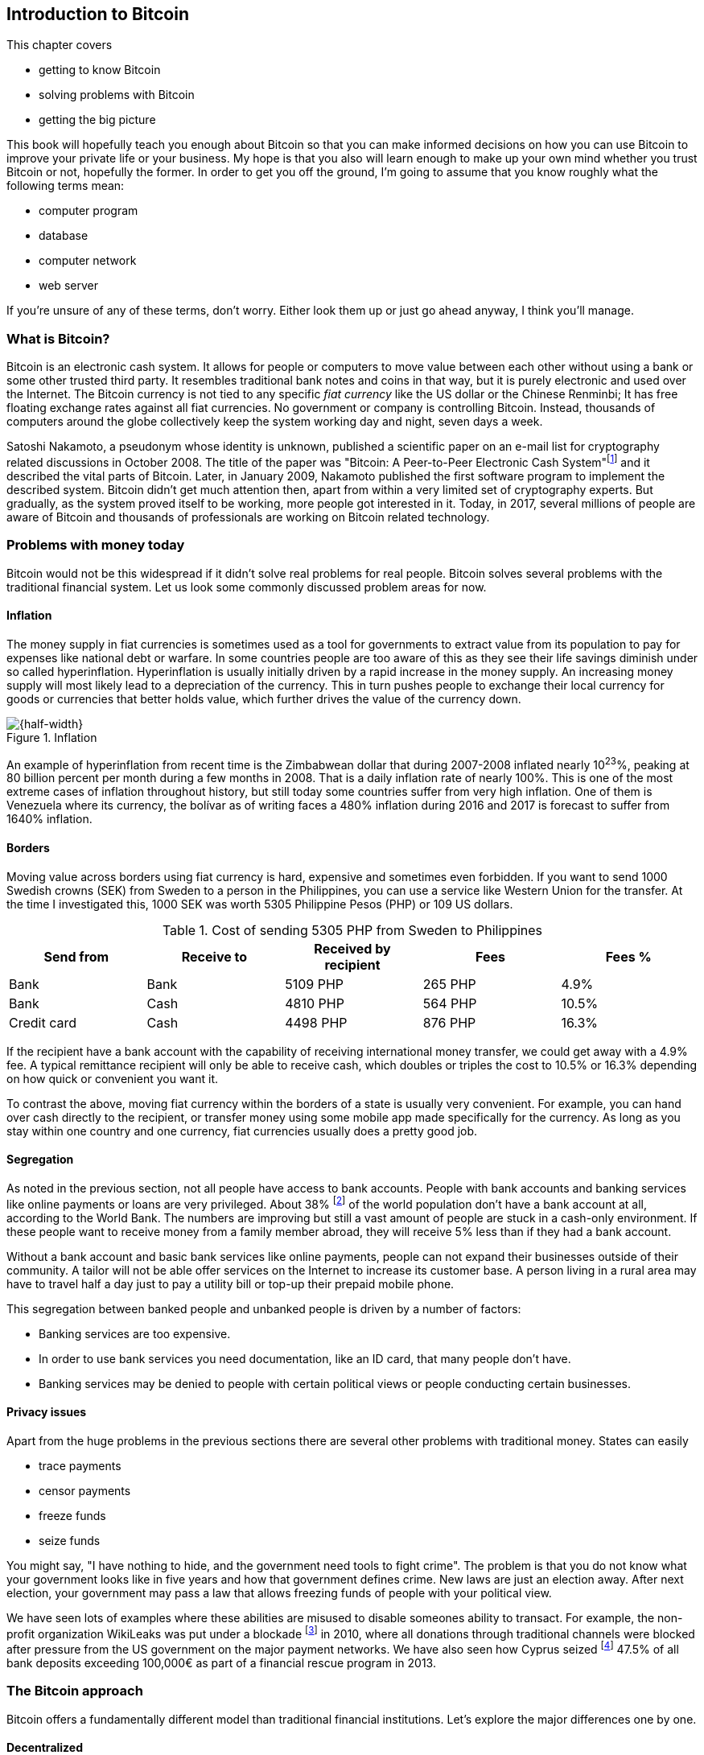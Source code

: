 == Introduction to Bitcoin
:imagedir: {baseimagedir}/ch01

This chapter covers

* getting to know Bitcoin
* solving problems with Bitcoin
* getting the big picture

This book will hopefully teach you enough about Bitcoin so that you
can make informed decisions on how you can use Bitcoin to improve your
private life or your business. My hope is that you also will learn
enough to make up your own mind whether you trust Bitcoin or not,
hopefully the former. In order to get you off the ground, I'm going to
assume that you know roughly what the following terms mean:

* computer program
* database
* computer network
* web server

If you're unsure of any of these terms, don't worry. Either look them
up or just go ahead anyway, I think you'll manage.

=== What is Bitcoin?

Bitcoin is an electronic cash system. It allows for people or
computers to move value between each other without using a bank or
some other trusted third party. It resembles traditional bank notes
and coins in that way, but it is purely electronic and used over the
Internet. The Bitcoin currency is not tied to any specific _fiat
currency_ like the US dollar or the Chinese Renminbi; It has free
floating exchange rates against all fiat currencies. No government or
company is controlling Bitcoin. Instead, thousands of computers around
the globe collectively keep the system working day and night, seven
days a week.

Satoshi Nakamoto, a pseudonym whose identity is unknown, published a
scientific paper on an e-mail list for cryptography related
discussions in October 2008. The title of the paper was "Bitcoin: A
Peer-to-Peer Electronic Cash
System"footnote:[https://bitcoin.org/bitcoin.pdf] and it described the
vital parts of Bitcoin. Later, in January 2009, Nakamoto published the
first software program to implement the described system. Bitcoin
didn't get much attention then, apart from within a very limited set
of cryptography experts. But gradually, as the system proved itself to
be working, more people got interested in it. Today, in 2017, several
millions of people are aware of Bitcoin and thousands of professionals
are working on Bitcoin related technology.

=== Problems with money today

Bitcoin would not be this widespread if it didn't solve real problems
for real people. Bitcoin solves several problems with the traditional
financial system. Let us look some commonly discussed problem areas
for now.

==== Inflation

The money supply in fiat currencies is sometimes used as a tool for
governments to extract value from its population to pay for expenses
like national debt or warfare. In some countries people are too aware
of this as they see their life savings diminish under so called
hyperinflation. Hyperinflation is usually initially driven by a rapid
increase in the money supply. An increasing money supply will most
likely lead to a depreciation of the currency. This in turn pushes
people to exchange their local currency for goods or currencies that
better holds value, which further drives the value of the currency
down.

.Inflation
image::{imagedir}/inflation.jpg[{half-width}]

An example of hyperinflation from recent time is the Zimbabwean dollar
that during 2007-2008 inflated nearly 10^23^%, peaking at 80 billion
percent per month during a few months in 2008. That is a daily
inflation rate of nearly 100%. This is one of the most extreme cases
of inflation throughout history, but still today some countries suffer
from very high inflation. One of them is Venezuela where its currency,
the bolívar as of writing faces a 480% inflation during 2016 and 2017
is forecast to suffer from 1640% inflation.

==== Borders

Moving value across borders using fiat currency is hard, expensive and
sometimes even forbidden. If you want to send 1000 Swedish crowns
(SEK) from Sweden to a person in the Philippines, you can use a
service like Western Union for the transfer. At the time I
investigated this, 1000 SEK was worth 5305 Philippine Pesos (PHP) or
109 US dollars.

.Cost of sending 5305 PHP from Sweden to Philippines
|===
| Send from | Receive to | Received by recipient | Fees | Fees %

| Bank | Bank | 5109 PHP | 265 PHP | 4.9%

| Bank | Cash | 4810 PHP | 564 PHP | 10.5%

| Credit card | Cash | 4498 PHP | 876 PHP | 16.3%
|===

If the recipient have a bank account with the capability of receiving
international money transfer, we could get away with a 4.9% fee. A
typical remittance recipient will only be able to receive cash, which
doubles or triples the cost to 10.5% or 16.3% depending on how quick or
convenient you want it.

To contrast the above, moving fiat currency within the borders of a
state is usually very convenient. For example, you can hand over cash
directly to the recipient, or transfer money using some mobile app
made specifically for the currency. As long as you stay within one
country and one currency, fiat currencies usually does a pretty
good job.

==== Segregation

As noted in the previous section, not all people have access to bank
accounts. People with bank accounts and banking services like online
payments or loans are very privileged. About 38% footnote:[http://datatopics.worldbank.org/financialinclusion/] of the
world population don't have a bank account at all, according to the
World Bank. The numbers are improving but still a vast amount of
people are stuck in a cash-only environment. If these people want to
receive money from a family member abroad, they will receive 5% less
than if they had a bank account.

Without a bank account and basic bank services like online payments,
people can not expand their businesses outside of their community. A
tailor will not be able offer services on the Internet to increase its
customer base. A person living in a rural area may have to travel half
a day just to pay a utility bill or top-up their prepaid mobile phone.

This segregation between banked people and unbanked people is driven
by a number of factors:

* Banking services are too expensive.
* In order to use bank services you need documentation, like an ID
  card, that many people don't have.
* Banking services may be denied to people with certain political
  views or people conducting certain businesses.

==== Privacy issues

Apart from the huge problems in the previous sections there are
several other problems with traditional money. States can easily

* trace payments
* censor payments
* freeze funds
* seize funds

You might say, "I have nothing to hide, and the government need tools
to fight crime". The problem is that you do not know what your
government looks like in five years and how that government defines
crime. New laws are just an election away. After next election, your
government may pass a law that allows freezing funds of people with
your political view.

We have seen lots of examples where these abilities are misused to
disable someones ability to transact. For example, the non-profit
organization WikiLeaks was put under a
blockade footnote:[https://en.wikipedia.org/wiki/Reception_of_WikiLeaks#Response_from_the_financial_industry]
in 2010, where all donations through traditional channels were blocked
after pressure from the US government on the major payment
networks. We have also seen how Cyprus
seized footnote:[https://www.bloomberg.com/news/articles/2013-07-30/cyprus-sets-levy-on-bank-of-cyprus-uninsured-depositors-at-47-5-]
47.5% of all bank deposits exceeding 100,000€ as part of a financial
rescue program in 2013.

=== The Bitcoin approach

Bitcoin offers a fundamentally different model than traditional
financial institutions. Let's explore the major differences one
by one.

==== Decentralized

Instead of a central organization controlling the currency, like the
US Federal Reserve, the control is distributed among thousands of
computers, called _Bitcoin nodes_ or just _nodes_. No single node or
group of nodes have more privileges or obligations than any other
node. This equality between nodes makes Bitcoin _decentralized_, as
opposed to _centralized_ systems like an Internet Bank service or the
Google search engine.

.Centralized and decentralized services
image::{imagedir}/centralized_decentralized.jpg[{half-width}]

In a centralized system, the service is controlled by a single entity
like a bank. It implies that this single entity can decide who gets to
use the service and what the user is allowed to do. For example a
national TV network may chose to provide movie clips online only to
people in a certain geographical location.

With at decentralized system like Bitcoin it is extremely hard to
control how and by whom the system is used. No matter where or who
they are, or whom they are sending money to, the Bitcoin system will
treat all users equally. There is no central point in the Bitcoin
system that can be exploited to censor payments, deny users service or
seize funds.

The decentralization is also a way to make it nearly impossible to
change the rules of the currency. For example the money supply of
Bitcoin is limited to 21,000,000 bitcoins, and that limit is nearly
impossible to change because of decentralization.

[id=limited_supply]
==== Limited supply

A hard promise of Bitcoin is that its monetary supply will not exceed
21 million bitcoins. People can be sure that if they own one bitcoin,
they know that they will _always_ own at least one 21 millionth of the
total supply of bitcoins. This feature is not found in any fiat
currencies, where decisions on the supply is made every so often by a
company or a state. Bitcoin is very resistant to inflation because
there is no way to increase the money supply at will.

The money supply of Bitcoin is actually not fixed today. It is
increasing, at a diminishing rate, according to a _predetermined_
schedule and will eventually stop increasing around year 2140.

.The supply of bitcoins over time
image::{imagedir}/money_supply.jpg[{half-width}]

As of writing, the current yearly increase in the money supply is
about 4%, but it is decreasing towards zero over time.

==== Borderless

Since Bitcoin is a system run by ordinary computers connected to the
Internet, the Bitcoin system is as global as the Internet itself. This
means that anyone with an Internet connection can send money to other
people across the world.

.Bitcoin is borderless
image::{imagedir}/borderless.jpg[{half-width}]

There is no difference between sending a bitcoin to someone in the
same room or sending it to someone on another continent. The
experience is the same: Money is sent directly to the recipient, who
will see the payment nearly instantaneously and after about 10 minutes
the recipient can be _sure_ that the money is hers. There is no way of
reversing the transfer without the recipient's consent.

=== How is Bitcoin used?

So far we have touched on payments as a common use case for
Bitcoin. This section will mention some other of the most common use
cases that we see today. It is hard to predict what use cases we will
see in the future. Predicting Bitcoin's future is like predicting in
1995 what the Internet will be used for in 20 years. Let us stick to
what we know now.

==== Savings

One interesting feature of bitcoin is that your money is kept safe by
storing a set of _private keys_. Private keys are the secret pieces of
information that you will need when you want to spend your money. You
chose how those private keys are stored. You can write them on paper,
or you can store them electronically with a mobile app to have easy
access to them. You can also memorize the private keys. The private
keys are also all that is needed to spend your money. Keep them safe.

This makes Bitcoin ideal for saving. A simple way to save is to create
a private key and write it down on a piece of paper that you store in
a safe. That piece of paper is now your wallet. You can start sending
bitcoins to your wallet. As long as your private key is kept safe,
your money is safe. There are a lot of different saving schemes you
can chose from to find the right balance between security and
convenience.

==== Speculation

The world is full of people wanting to get rich quick. Bitcoin can be
very alluring to them, because of the _volatility_, tendency to
change, of the price of bitcoin. Looking at the history of the Bitcoin
price, it is very tempting to try to buy when it is low and sell when
it is high.

.Price since beginning of Bitcoin
image::{imagedir}/price_graph.jpg[{half-width}]

In November 2013, the price climbed from about $100 (US dollars) to
over $1100 in a few weeks. This was clearly a so called _bubble_,
where people were afraid of missing out on a great rise, so they
bought in, driving the price further up, until it eventually started
dropping again. The drop to 50% of its peak value was just as quick as
its rise. Fluctuations like this is rarely driven by any specific news
or technological advancements, but from speculation.

Speculation can be fun but it is more like a lottery than something to
make a living off of.

==== Non-currency uses

Bitcoin is electronic cash, but this form of cash have properties that
can be used for other things beyond money. This section covers two
common uses, but there are others including not yet invented uses.

===== Ownership

Bitcoin allow you to embed small pieces of data with payments. This
data can be for example a chassis number of a car. When the car leaves
the factory, the manufacturer can make a small payment to the the new
car owner and attach the chassis number. This payment will represent
the transfer of ownership for that car.

Bitcoin payments are public records but they are not tied to persons
in any way. They are tied to long strings of numbers called Bitcoin
addresses. The car manufacturer has made its Bitcoin address publicly
available on their website, in newspapers and advertisement, to tie
the bitcoin address to the identity of the manufacturer. Anyone can
then verify that the manufacturer has transferred ownership of the car
to the new owner. The new owner can show that she owns the car by
proving that she owns the Bitcoin address that the manufacturer
transferred ownership to.

The new owner can sell the car to someone else and transfer ownership
by sending the very same money she got from the manufacturer to the
new owner's Bitcoin address. The general public can follow the
ownership of the car from the manufacturer through every owner up to
the current owner.

===== Proof of existence

Using the same technique to store data in a payment to transfer
ownership of a car, you can prove that a document existed prior to a
certain point in time.

All digital documents have a fingerprint, that anyone can calculate
from that document. It is nearly impossible to create a different
document with the same fingerprint. This fingerprint can be attached
to a payment. It is irrelevant where the money goes; The important
thing is that the fingerprint is recorded in the Bitcoin system.

Bitcoin payments are public records, so anyone can validate that the
document existed before the time of the payment by taking the
fingerprint of the document and compare it to the fingerprint stored
in the payment.

==== How is Bitcoin valued?

As you could read in section <<speculation>>, the price of a bitcoin
can fluctuate quite dramatically. But where is this price actually
coming from? There are several Bitcoin exchanges, mostly internet
based. They resemble stock markets, where users wanting to sell
bitcoins are matched with users wanting to buy bitcoins. Exchanges
usually publish their _order books_, which can look something like
this:

.Order book
image::{imagedir}/order_book.jpg[{half-width}]

It gives a user an overview of how much bitcoin is available at a
certain price and how much bitcoin can be sold at a certain price. The
price of bitcoin on an exchange is usually the price of the last trade
made on that exchange. You can also get an idea of the price by
looking where the two lines in the order book meet on the price axis.

==== When not to use Bitcoin

Bitcoin is nice and all, but it's not suitable for all sorts of
financial activity. At least not yet.

===== Tiny payments

Each transaction needs to pay a fee to be processed, and if that fee
is a significant share of the actual payment you want to make, it is
not economically feasible to pay with ordinary Bitcoin
transactions. There are however very promising emerging technology,
called the Lightning Network, that is built on top of Bitcoin that
allows for instantaneous micropayments of fractions of a cent.

===== Savings you can not afford to lose

Bitcoin is probably the most secure money there is, but it is still in
its infancy. Things _could_ go bad with Bitcoin, for example:

* You lose your private keys, the secret data needed to spend your
  money.
* Your private keys get stolen, or rather, copied by some bad guy.
* The government in your location may try to crack down on bitcoin
  users by imprisonment or other means of force.
* The price of bitcoin can swing down dramatically due to rumors or
  other social activity.
* There may be software errors that can make Bitcoin insecure.
* There may be weaknesses in the cryptography used by Bitcoin.

While all of the above are _possible_, most them are unlikely. The
list is somewhat ordered with the most likely at the top. Always weigh
the risks before putting money on the line and select your security
measures accordingly. This book will help you understand the risks and
how to secure your money.

===== Instant payments

Bitcoin payments takes time to confirm. A typical payment will confirm
within 20 minutes. The recipient will see the payment immediately, but
he cannot trust the payment until it is confirmed by the Bitcoin
network. This limitation will also be fixed by systems built on top of
Bitcoin, for example the Lightning Network.

The confirmation time of Bitcoin is nowhere near the confirmation
times of VISA or MasterCard, where a merchant must wait for
weeks footnote:[https://www.dalpay.com/en/support/chargebacks.html]
before being almost sure that the transaction is not reversed.

=== The big picture

You will encounter several concepts in Bitcoin as you read this
book. Each chapter focus on a commonly performed task, and we will
explore the concepts behind that task as we stumble upon them. This
section is to give you a mental model to carry with you, that we can
refer to if needed.

The Bitcoin network validates and confirms payments. The Bitcoin
network is a network of computers running Bitcoin software. A payment
starts with a user, Alice in our example, asking the Bitcoin network to
move money from her to Bob.

.Bitcoin payment overview
image::{imagedir}/mental_model.jpg[{full-width}]

Let us follow Alice's payment from Alice to Bob:

. Alice asks the Bitcoin network to move 1 bitcoin from her to Bob.
. The computers in the network check that Alice actually has the
money to send and that she is authorized to send them.
. Each computer update its own copy of the Bitcoin ledger with the
new payment information.
. The network notifies Bob that he has received 1 bitcoin.

Note how Alice does not really _send_ 1 bitcoin to Bob, but asks the
Bitcoin network to subtract 1 bitcoin from Alice's balance, and to add
1 bitcoin to Bob's balance in the Bitcoin ledger. The Bitcoin ledger
is a database that each computer in the Bitcoin network has a
copy of.

We will go through these steps a bit closer in the next four sections,
one step per section.

[id=overview-transactions]
==== Step 1 - Transactions

Step 1 of the process is when Alice asks the network to move 1 bitcoin
to Bob. She asks by sending a Bitcoin _transaction_ to the Bitcoin
network. The transaction contains instructions on how to move the
money in the ledger and a proof that Alice actually is authorized to
move the money. Let us start with a picture that visualizes the
transaction.

[id=bitcoin_payment]
.A Bitcoin transaction
image::{imagedir}/transaction_mailbox.jpg[{half-width}]

The Bitcoin _transaction_, can be regarded as transferring
money from one locked mailbox to another. Yes, we are talking about
_physical_ mailboxes for this analogy. Only the owner of the key to a
mailbox will be able to pull money out of that mailbox, but anyone is
able to put money into the mailbox through the slot. Alice, the owner
of the key to mailbox 321 in the picture, will withdraw 1 BTC from
mailbox 321 and deposit the bitcoin into mailbox 560, Bob's
mailbox. She is the only one who can do that because only she has the
key to mailbox 321. In digital form, this transaction is a piece of
data specifying

* the mailbox to withdraw from (321)
* the amount to withdraw (1 BTC)
* what mailbox to move the money to (560).
* a _digital signature_

The digital signature corresponds to Alice _opening mailbox 321 with
her key_. Only she can open mailbox 321. Likewise, only she can create
the digital signature.

Alice sends this transaction to one or more _Bitcoin nodes_, computers
in the Bitcoin network. This is the moment where Alice asks the
network to move money in step 1.

==== Step 2 - The Bitcoin network

Alice have already sent a transaction to a number of Bitcoin nodes. In
step 2 of the process, each node checks that the transaction is
valid. They do that by consulting their copy of the ledger, to check if

* mailbox 321 contains the money she wants to spend.
* she has successfully unlocked the mailbox.

Each node doing these checks are part of the Bitcoin network. Nodes
connect to some other nodes and together they form a network, the
Bitcoin network.

[id=overview-bitcoin-network]
.The Bitcoin network
image::{imagedir}/bitcoin_network.jpg[{half-width}]

If all checks pass, a node will forward the transaction to the nodes
it is connected to in the Bitcoin network. Alice's transaction would
shortly have traveled the whole network while being validated by each
node along the way.

==== Step 3 - The blockchain

In step 3 each node updates its local copy of the ledger with the
information in Alice's transaction. The ledger is called _the
blockchain_ for reasons explained later. The blockchain contains
historic information about previous payments, and new payments are
added to it every now and then. The computers in the Bitcoin network
constantly try to keep this ledger up to date between each other.

It is not as straight forward as it may seem to update the blockchain
with Alice's transaction. Alice's transaction is not the only
transaction that goes on. There are possibly thousands of transactions
in-flight at the same time in the Bitcoin network. If all nodes would
just update their copy of the blockchain as they receive transactions
the copies would not remain copies for long. The transactions may come
in different order on different nodes:

[id=transaction-ordering]
.Transactions unordered
image::{imagedir}/transaction_ordering.jpg[{half-width}]

To coordinate the ordering of transactions, one node takes the lead
saying "I want to add these 3 transactions to the blockchain in the
order A, C, B!" to all its network neighbors. This message is sent out
on the network by that leader, just as Alice's transaction was by
Alice.

[id=transaction-ordering]
.Transactions ordered
image::{imagedir}/block_race_solution.jpg[{half-width}]

As nodes see this message they update their copy of the blockchain
according to the message. Alice's transaction was one of the
transactions in the block message and it is now part of the
blockchain. It's time to notify Bob!

==== Step 4 - Wallets

Bob and Alice are users of the Bitcoin network, and they need some
computer program to interact with the network. Such a program is
called a _Bitcoin wallet_. There are several different Bitcoin wallets
for several different devices, like mobile phones and desktop
computers.

Before step 4 of the payment process, the nodes in the network have
updated their local copy of the blockchain. Now the network needs to
notify Bob that he has received one bitcoin.

[id=wallet-connection]
.Notifying Bob
image::{imagedir}/notifying_bob.jpg[{half-width}]

Bob's wallet is connected to some of the nodes in the Bitcoin network, just
like a node is connected to some nodes. When a transaction concerning
Bob is added to the blockchain, the nodes that Bob's wallet is
connected to will notify Bob's wallet. The wallet will then display a
message to Bob that he just received one bitcoin.

As noted at the start of this section, Alice also use a wallet. Her
wallet will also be notified of her own transaction, but there's one
more very important thing that her wallet does. It holds her keys
for her. The keys, as discussed in section <<overview-transaction>> are
used to create digital signatures and those keys need to be stored
securely so that only Alice can use them. Bob also has keys to mailbox
560 in his wallet so that he can spend the money he just received from
Alice.
